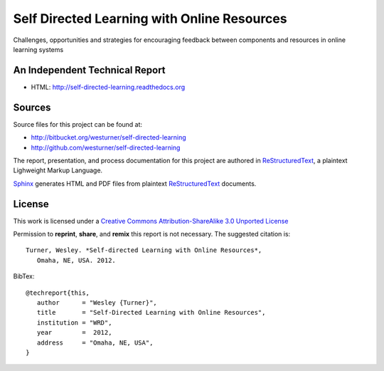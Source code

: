 Self Directed Learning with Online Resources
=============================================
Challenges,
opportunities
and strategies
for encouraging feedback
between components and resources
in online learning systems


An Independent Technical Report
---------------------------------
.. :date: 2012
.. :author: Wesley Turner
.. :title: Self Directed Learning with Online Resources

* HTML: http://self-directed-learning.readthedocs.org


Sources
--------
Source files for this project can be found at:

* http://bitbucket.org/westurner/self-directed-learning
* http://github.com/westurner/self-directed-learning

The report, presentation, and process documentation for this project
are authored in `ReStructuredText`_, a plaintext Lighweight Markup
Language.

`Sphinx`_ generates HTML and PDF files from plaintext `ReStructuredText`_
documents.

.. _ReStructuredText: http://en.wikipedia.org/wiki/ReStructuredText
.. _Sphinx: http://sphinx-doc.org


License
---------
This work is licensed under a `Creative Commons Attribution-ShareAlike 3.0
Unported License <http://creativecommons.org/licenses/by-sa/3.0/deed.en_US>`_

.. image:: _static/cc_sa_3.0_88x31.png
   :align: center
   :target: http://creativecommons.org/licenses/by-sa/3.0/deed.en_US

Permission to **reprint**, **share**, and **remix** this
report is not necessary. The suggested citation is::

   Turner, Wesley. *Self-directed Learning with Online Resources*,
      Omaha, NE, USA. 2012.

BibTex::

   @techreport{this,
      author      = "Wesley {Turner}",
      title       = "Self-Directed Learning with Online Resources",
      institution = "WRD",
      year        =  2012,
      address     = "Omaha, NE, USA",
   }
